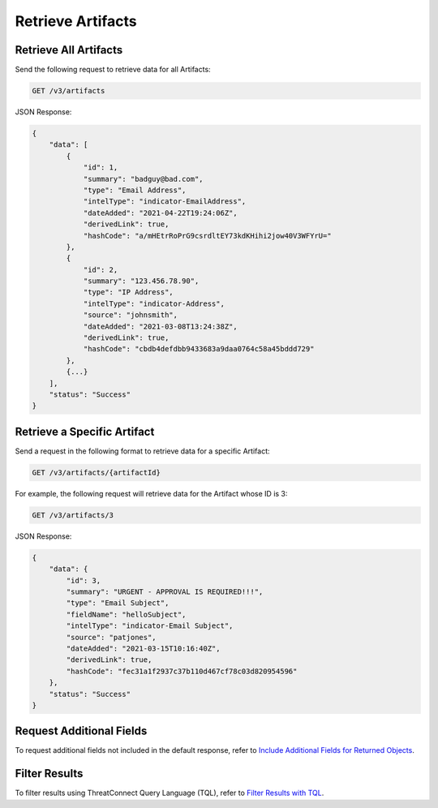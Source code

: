 Retrieve Artifacts
------------------

Retrieve All Artifacts
^^^^^^^^^^^^^^^^^^^^^^

Send the following request to retrieve data for all Artifacts:

.. code::

    GET /v3/artifacts

JSON Response:

.. code:: json

    {
        "data": [
            {
                "id": 1,
                "summary": "badguy@bad.com",
                "type": "Email Address",
                "intelType": "indicator-EmailAddress",
                "dateAdded": "2021-04-22T19:24:06Z",
                "derivedLink": true,
                "hashCode": "a/mHEtrRoPrG9csrdltEY73kdKHihi2jow40V3WFYrU="
            },
            {
                "id": 2,
                "summary": "123.456.78.90",
                "type": "IP Address",
                "intelType": "indicator-Address",
                "source": "johnsmith",
                "dateAdded": "2021-03-08T13:24:38Z",
                "derivedLink": true,
                "hashCode": "cbdb4defdbb9433683a9daa0764c58a45bddd729"
            },
            {...}
        ],
        "status": "Success"
    }

Retrieve a Specific Artifact
^^^^^^^^^^^^^^^^^^^^^^^^^^^^

Send a request in the following format to retrieve data for a specific Artifact:

.. code::

    GET /v3/artifacts/{artifactId}

For example, the following request will retrieve data for the Artifact whose ID is 3:

.. code::

    GET /v3/artifacts/3

JSON Response:

.. code:: json

    {
        "data": {
            "id": 3,
            "summary": "URGENT - APPROVAL IS REQUIRED!!!",
            "type": "Email Subject",
            "fieldName": "helloSubject",
            "intelType": "indicator-Email Subject",
            "source": "patjones",
            "dateAdded": "2021-03-15T10:16:40Z",
            "derivedLink": true,
            "hashCode": "fec31a1f2937c37b110d467cf78c03d820954596"
        },
        "status": "Success"
    }

Request Additional Fields
^^^^^^^^^^^^^^^^^^^^^^^^^

To request additional fields not included in the default response, refer to `Include Additional Fields for Returned Objects <https://docs.threatconnect.com/en/latest/rest_api/v3/additional_fields.html>`_.

Filter Results
^^^^^^^^^^^^^^

To filter results using ThreatConnect Query Language (TQL), refer to `Filter Results with TQL <https://docs.threatconnect.com/en/latest/rest_api/v3/filter_results.html>`_.